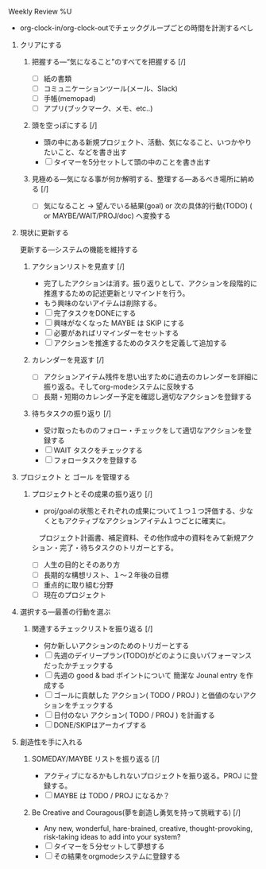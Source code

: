 **** Weekly Review %U
- org-clock-in/org-clock-outでチェックグループごとの時間を計測するべし

***** クリアにする
****** 把握する―“気になること”のすべてを把握する  [/]
- [ ] 紙の書類
- [ ] コミュニケーションツール(メール、Slack)
- [ ] 手帳(memopad)
- [ ] アプリ(ブックマーク、メモ、etc..)
****** 頭を空っぽにする [/]
- 頭の中にある新規プロジェクト、活動、気になること、いつかやりたいこと、などを書き出す
- [ ] タイマーを5分セットして頭の中のことを書き出す
****** 見極める―気になる事が何か解明する、整理する―あるべき場所に納める [/]
- [ ] 気になること -> 望んでいる結果(goal) or 次の具体的行動(TODO) ( or MAYBE/WAIT/PROJ/doc) へ変換する

***** 現状に更新する 
     更新する―システムの機能を維持する
****** アクションリストを見直す [/]
- 完了したアクションは消す。振り返りとして、アクションを段階的に推進するための記述更新とリマインドを行う。
- もう興味のないアイテムは削除する。
- [ ] 完了タスクをDONEにする
- [ ] 興味がなくなった MAYBE は SKIP にする
- [ ] 必要があればリマインダーをセットする
- [ ] アクションを推進するためのタスクを定義して追加する

****** カレンダーを見返す [/]
- [ ] アクションアイテム残件を思い出すために過去のカレンダーを詳細に振り返る。そしてorg-modeシステムに反映する
- [ ] 長期・短期のカレンダー予定を確認し適切なアクションを登録する

****** 待ちタスクの振り返り [/]
- 受け取ったもののフォロー・チェックをして適切なアクションを登録する
- [ ] WAIT タスクをチェックする
- [ ] フォロータスクを登録する

***** プロジェクト と ゴール を管理する
****** プロジェクトとその成果の振り返り [/]
- proj/goalの状態とそれぞれの成果について１つ１つ評価する、少なくともアクティブなアクションアイテム１つごとに確実に。
　プロジェクト計画書、補足資料、その他作成中の資料をみて新規アクション・完了・待ちタスクのトリガーとする。
- [ ] 人生の目的とそのあり方
- [ ] 長期的な構想リスト、１〜２年後の目標
- [ ] 重点的に取り組む分野
- [ ] 現在のプロジェクト

***** 選択する―最善の行動を選ぶ
****** 関連するチェックリストを振り返る [/]
- 何か新しいアクションのためのトリガーとする
- [ ] 先週のデイリープラン(TODO)がどのように良いパフォーマンスだったかチェックする
- [ ] 先週の good & bad ポイントについて 簡潔な Jounal entry を作成する
- [ ] ゴールに貢献した アクション( TODO / PROJ ) と価値のないアクションをチェックする
- [ ] 日付のない アクション( TODO / PROJ ) を計画する
- [ ] DONE/SKIPはアーカイブする

***** 創造性を手に入れる
****** SOMEDAY/MAYBE リストを振り返る [/]
- アクティブになるかもしれないプロジェクトを振り返る。PROJ に登録する。
- [ ] MAYBE は TODO / PROJ になるか？

****** Be Creative and Couragous(夢を創造し勇気を持って挑戦する) [/]
- Any new, wonderful, hare-brained, creative, thought-provoking,
  risk-taking ideas to add into your system?
- [ ] タイマーを５分セットして夢想する
- [ ] その結果をorgmodeシステムに登録する

